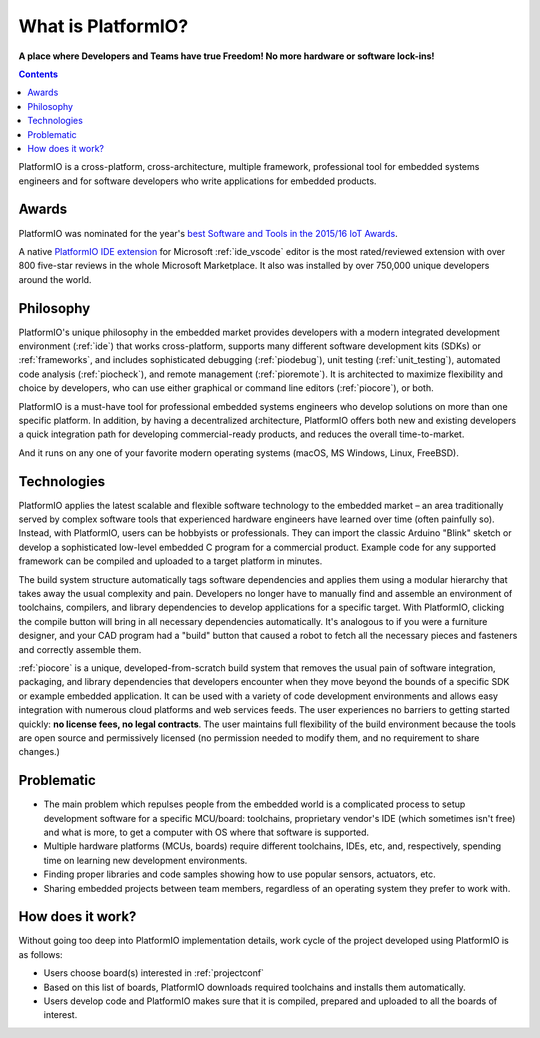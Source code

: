 ..  Copyright (c) 2014-present PlatformIO <contact@platformio.org>
    Licensed under the Apache License, Version 2.0 (the "License");
    you may not use this file except in compliance with the License.
    You may obtain a copy of the License at
       http://www.apache.org/licenses/LICENSE-2.0
    Unless required by applicable law or agreed to in writing, software
    distributed under the License is distributed on an "AS IS" BASIS,
    WITHOUT WARRANTIES OR CONDITIONS OF ANY KIND, either express or implied.
    See the License for the specific language governing permissions and
    limitations under the License.

.. _what_is_pio:

What is PlatformIO?
===================

**A place where Developers and Teams have true Freedom! No more hardware or software lock-ins!**

.. contents:: Contents
    :local:

PlatformIO is a cross-platform, cross-architecture, multiple framework, professional
tool for embedded systems engineers and for software developers who write applications
for embedded products.

Awards
------

PlatformIO was nominated for the year's `best Software and Tools in the 2015/16 IoT Awards <http://www.postscapes.com/2015-16/best-iot-software-and-tools/>`_.

A native `PlatformIO IDE extension <https://marketplace.visualstudio.com/items?itemName=platformio.platformio-ide>`__
for Microsoft :ref:`ide_vscode` editor is the most rated/reviewed extension with over 800
five-star reviews in the whole Microsoft Marketplace. It also was installed by over
750,000 unique developers around the world.

Philosophy
----------

PlatformIO's unique philosophy in the embedded market provides developers with a modern
integrated development environment (:ref:`ide`) that works cross-platform,
supports many different software development kits (SDKs) or :ref:`frameworks`, and
includes sophisticated debugging (:ref:`piodebug`), unit testing (:ref:`unit_testing`),
automated code analysis (:ref:`piocheck`), and remote management (:ref:`pioremote`).
It is architected to maximize flexibility and choice by developers, who can use either
graphical or command line editors (:ref:`piocore`), or both.

PlatformIO is a must-have tool for professional embedded systems engineers who develop
solutions on more than one specific platform. In addition, by having a decentralized
architecture, PlatformIO offers both new and existing developers a quick integration
path for developing commercial-ready products, and reduces the overall time-to-market.

And it runs on any one of your favorite modern operating systems (macOS, MS Windows,
Linux, FreeBSD).

Technologies
------------

PlatformIO applies the latest scalable and flexible software technology to the embedded
market – an area traditionally served by complex software tools that experienced
hardware engineers have learned over time (often painfully so). Instead, with
PlatformIO, users can be hobbyists or professionals. They can import the classic
Arduino "Blink" sketch or develop  a sophisticated low-level embedded C program for a
commercial product. Example code for any supported framework can be compiled and
uploaded to a target platform in minutes.

The build system structure automatically tags software dependencies and applies them
using a modular hierarchy that takes away the usual complexity and pain. Developers no
longer have to manually find and assemble an environment of toolchains, compilers, and
library dependencies to develop applications for a specific target. With PlatformIO,
clicking the compile button will bring in all necessary dependencies automatically. It's
analogous to if you were a furniture designer, and your CAD program had a "build" button
that caused a robot to fetch all the necessary pieces and fasteners and correctly
assemble them.

:ref:`piocore` is a unique, developed-from-scratch build system that removes the usual
pain of software integration, packaging, and library dependencies that developers
encounter when they move beyond the bounds of a specific SDK or example embedded
application. It can be used with a variety of code development environments and allows
easy integration with numerous cloud platforms and web services feeds. The user
experiences no barriers to getting started quickly: **no license fees, no legal contracts**.
The user maintains full flexibility of the build environment because the tools are open
source and permissively licensed (no permission needed to modify them, and no
requirement to share changes.)

Problematic
-----------

* The main problem which repulses people from the embedded world is a complicated
  process to setup development software for a specific MCU/board: toolchains,
  proprietary vendor's IDE (which sometimes isn't free) and what is more,
  to get a computer with OS where that software is supported.
* Multiple hardware platforms (MCUs, boards) require different toolchains,
  IDEs, etc, and, respectively, spending time on learning new development environments.
* Finding proper libraries and code samples showing how to use popular
  sensors, actuators, etc.
* Sharing embedded projects between team members, regardless of an operating
  system they prefer to work with.

How does it work?
-----------------

Without going too deep into PlatformIO implementation details, work cycle of
the project developed using PlatformIO is as follows:

* Users choose board(s) interested in :ref:`projectconf`
* Based on this list of boards, PlatformIO downloads required toolchains and
  installs them automatically.
* Users develop code and PlatformIO makes sure that it is compiled, prepared
  and uploaded to all the boards of interest.
